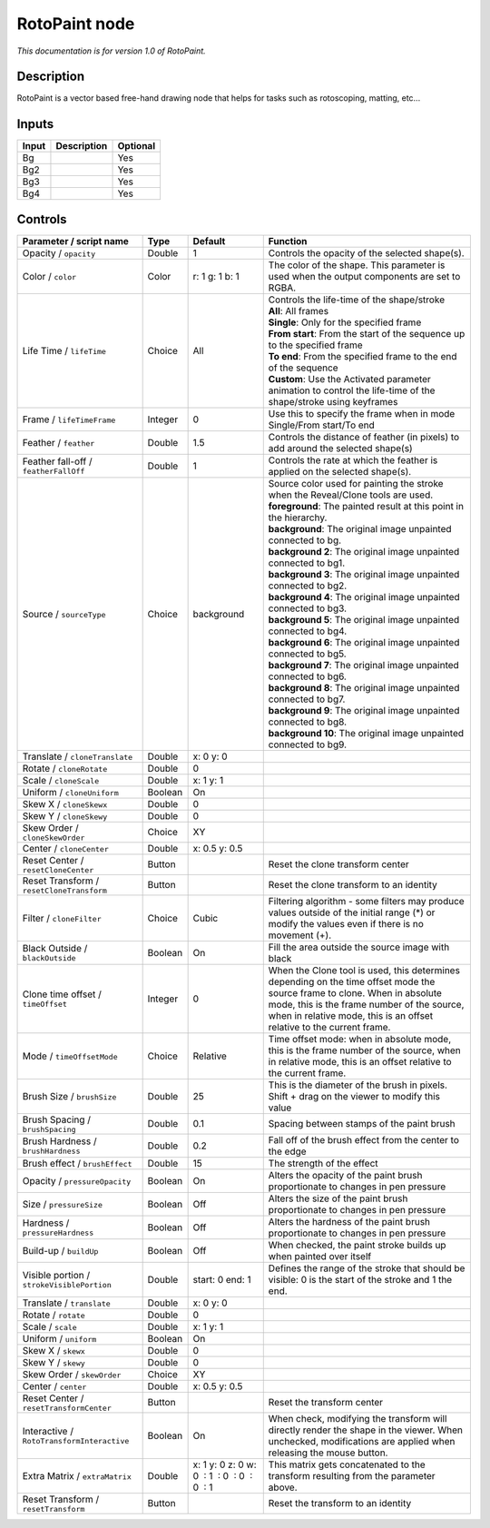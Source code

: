 .. _fr.inria.built-in.RotoPaint:

RotoPaint node
==============

*This documentation is for version 1.0 of RotoPaint.*

Description
-----------

RotoPaint is a vector based free-hand drawing node that helps for tasks such as rotoscoping, matting, etc...

Inputs
------

+---------+---------------+------------+
| Input   | Description   | Optional   |
+=========+===============+============+
| Bg      |               | Yes        |
+---------+---------------+------------+
| Bg2     |               | Yes        |
+---------+---------------+------------+
| Bg3     |               | Yes        |
+---------+---------------+------------+
| Bg4     |               | Yes        |
+---------+---------------+------------+

Controls
--------

.. tabularcolumns:: |>{\raggedright}p{0.2\columnwidth}|>{\raggedright}p{0.06\columnwidth}|>{\raggedright}p{0.07\columnwidth}|p{0.63\columnwidth}|

.. cssclass:: longtable

+----------------------------------------------+-----------+------------------------------------------------+----------------------------------------------------------------------------------------------------------------------------------------------------------------------------------------------------------------------------------------------------+
| Parameter / script name                      | Type      | Default                                        | Function                                                                                                                                                                                                                                           |
+==============================================+===========+================================================+====================================================================================================================================================================================================================================================+
| Opacity / ``opacity``                        | Double    | 1                                              | Controls the opacity of the selected shape(s).                                                                                                                                                                                                     |
+----------------------------------------------+-----------+------------------------------------------------+----------------------------------------------------------------------------------------------------------------------------------------------------------------------------------------------------------------------------------------------------+
| Color / ``color``                            | Color     | r: 1 g: 1 b: 1                                 | The color of the shape. This parameter is used when the output components are set to RGBA.                                                                                                                                                         |
+----------------------------------------------+-----------+------------------------------------------------+----------------------------------------------------------------------------------------------------------------------------------------------------------------------------------------------------------------------------------------------------+
| Life Time / ``lifeTime``                     | Choice    | All                                            | | Controls the life-time of the shape/stroke                                                                                                                                                                                                       |
|                                              |           |                                                | | **All**: All frames                                                                                                                                                                                                                              |
|                                              |           |                                                | | **Single**: Only for the specified frame                                                                                                                                                                                                         |
|                                              |           |                                                | | **From start**: From the start of the sequence up to the specified frame                                                                                                                                                                         |
|                                              |           |                                                | | **To end**: From the specified frame to the end of the sequence                                                                                                                                                                                  |
|                                              |           |                                                | | **Custom**: Use the Activated parameter animation to control the life-time of the shape/stroke using keyframes                                                                                                                                   |
+----------------------------------------------+-----------+------------------------------------------------+----------------------------------------------------------------------------------------------------------------------------------------------------------------------------------------------------------------------------------------------------+
| Frame / ``lifeTimeFrame``                    | Integer   | 0                                              | Use this to specify the frame when in mode Single/From start/To end                                                                                                                                                                                |
+----------------------------------------------+-----------+------------------------------------------------+----------------------------------------------------------------------------------------------------------------------------------------------------------------------------------------------------------------------------------------------------+
| Feather / ``feather``                        | Double    | 1.5                                            | Controls the distance of feather (in pixels) to add around the selected shape(s)                                                                                                                                                                   |
+----------------------------------------------+-----------+------------------------------------------------+----------------------------------------------------------------------------------------------------------------------------------------------------------------------------------------------------------------------------------------------------+
| Feather fall-off / ``featherFallOff``        | Double    | 1                                              | Controls the rate at which the feather is applied on the selected shape(s).                                                                                                                                                                        |
+----------------------------------------------+-----------+------------------------------------------------+----------------------------------------------------------------------------------------------------------------------------------------------------------------------------------------------------------------------------------------------------+
| Source / ``sourceType``                      | Choice    | background                                     | | Source color used for painting the stroke when the Reveal/Clone tools are used.                                                                                                                                                                  |
|                                              |           |                                                | | **foreground**: The painted result at this point in the hierarchy.                                                                                                                                                                               |
|                                              |           |                                                | | **background**: The original image unpainted connected to bg.                                                                                                                                                                                    |
|                                              |           |                                                | | **background 2**: The original image unpainted connected to bg1.                                                                                                                                                                                 |
|                                              |           |                                                | | **background 3**: The original image unpainted connected to bg2.                                                                                                                                                                                 |
|                                              |           |                                                | | **background 4**: The original image unpainted connected to bg3.                                                                                                                                                                                 |
|                                              |           |                                                | | **background 5**: The original image unpainted connected to bg4.                                                                                                                                                                                 |
|                                              |           |                                                | | **background 6**: The original image unpainted connected to bg5.                                                                                                                                                                                 |
|                                              |           |                                                | | **background 7**: The original image unpainted connected to bg6.                                                                                                                                                                                 |
|                                              |           |                                                | | **background 8**: The original image unpainted connected to bg7.                                                                                                                                                                                 |
|                                              |           |                                                | | **background 9**: The original image unpainted connected to bg8.                                                                                                                                                                                 |
|                                              |           |                                                | | **background 10**: The original image unpainted connected to bg9.                                                                                                                                                                                |
+----------------------------------------------+-----------+------------------------------------------------+----------------------------------------------------------------------------------------------------------------------------------------------------------------------------------------------------------------------------------------------------+
| Translate / ``cloneTranslate``               | Double    | x: 0 y: 0                                      |                                                                                                                                                                                                                                                    |
+----------------------------------------------+-----------+------------------------------------------------+----------------------------------------------------------------------------------------------------------------------------------------------------------------------------------------------------------------------------------------------------+
| Rotate / ``cloneRotate``                     | Double    | 0                                              |                                                                                                                                                                                                                                                    |
+----------------------------------------------+-----------+------------------------------------------------+----------------------------------------------------------------------------------------------------------------------------------------------------------------------------------------------------------------------------------------------------+
| Scale / ``cloneScale``                       | Double    | x: 1 y: 1                                      |                                                                                                                                                                                                                                                    |
+----------------------------------------------+-----------+------------------------------------------------+----------------------------------------------------------------------------------------------------------------------------------------------------------------------------------------------------------------------------------------------------+
| Uniform / ``cloneUniform``                   | Boolean   | On                                             |                                                                                                                                                                                                                                                    |
+----------------------------------------------+-----------+------------------------------------------------+----------------------------------------------------------------------------------------------------------------------------------------------------------------------------------------------------------------------------------------------------+
| Skew X / ``cloneSkewx``                      | Double    | 0                                              |                                                                                                                                                                                                                                                    |
+----------------------------------------------+-----------+------------------------------------------------+----------------------------------------------------------------------------------------------------------------------------------------------------------------------------------------------------------------------------------------------------+
| Skew Y / ``cloneSkewy``                      | Double    | 0                                              |                                                                                                                                                                                                                                                    |
+----------------------------------------------+-----------+------------------------------------------------+----------------------------------------------------------------------------------------------------------------------------------------------------------------------------------------------------------------------------------------------------+
| Skew Order / ``cloneSkewOrder``              | Choice    | XY                                             |                                                                                                                                                                                                                                                    |
+----------------------------------------------+-----------+------------------------------------------------+----------------------------------------------------------------------------------------------------------------------------------------------------------------------------------------------------------------------------------------------------+
| Center / ``cloneCenter``                     | Double    | x: 0.5 y: 0.5                                  |                                                                                                                                                                                                                                                    |
+----------------------------------------------+-----------+------------------------------------------------+----------------------------------------------------------------------------------------------------------------------------------------------------------------------------------------------------------------------------------------------------+
| Reset Center / ``resetCloneCenter``          | Button    |                                                | Reset the clone transform center                                                                                                                                                                                                                   |
+----------------------------------------------+-----------+------------------------------------------------+----------------------------------------------------------------------------------------------------------------------------------------------------------------------------------------------------------------------------------------------------+
| Reset Transform / ``resetCloneTransform``    | Button    |                                                | Reset the clone transform to an identity                                                                                                                                                                                                           |
+----------------------------------------------+-----------+------------------------------------------------+----------------------------------------------------------------------------------------------------------------------------------------------------------------------------------------------------------------------------------------------------+
| Filter / ``cloneFilter``                     | Choice    | Cubic                                          | Filtering algorithm - some filters may produce values outside of the initial range (\*) or modify the values even if there is no movement (+).                                                                                                     |
+----------------------------------------------+-----------+------------------------------------------------+----------------------------------------------------------------------------------------------------------------------------------------------------------------------------------------------------------------------------------------------------+
| Black Outside / ``blackOutside``             | Boolean   | On                                             | Fill the area outside the source image with black                                                                                                                                                                                                  |
+----------------------------------------------+-----------+------------------------------------------------+----------------------------------------------------------------------------------------------------------------------------------------------------------------------------------------------------------------------------------------------------+
| Clone time offset / ``timeOffset``           | Integer   | 0                                              | When the Clone tool is used, this determines depending on the time offset mode the source frame to clone. When in absolute mode, this is the frame number of the source, when in relative mode, this is an offset relative to the current frame.   |
+----------------------------------------------+-----------+------------------------------------------------+----------------------------------------------------------------------------------------------------------------------------------------------------------------------------------------------------------------------------------------------------+
| Mode / ``timeOffsetMode``                    | Choice    | Relative                                       | Time offset mode: when in absolute mode, this is the frame number of the source, when in relative mode, this is an offset relative to the current frame.                                                                                           |
+----------------------------------------------+-----------+------------------------------------------------+----------------------------------------------------------------------------------------------------------------------------------------------------------------------------------------------------------------------------------------------------+
| Brush Size / ``brushSize``                   | Double    | 25                                             | This is the diameter of the brush in pixels. Shift + drag on the viewer to modify this value                                                                                                                                                       |
+----------------------------------------------+-----------+------------------------------------------------+----------------------------------------------------------------------------------------------------------------------------------------------------------------------------------------------------------------------------------------------------+
| Brush Spacing / ``brushSpacing``             | Double    | 0.1                                            | Spacing between stamps of the paint brush                                                                                                                                                                                                          |
+----------------------------------------------+-----------+------------------------------------------------+----------------------------------------------------------------------------------------------------------------------------------------------------------------------------------------------------------------------------------------------------+
| Brush Hardness / ``brushHardness``           | Double    | 0.2                                            | Fall off of the brush effect from the center to the edge                                                                                                                                                                                           |
+----------------------------------------------+-----------+------------------------------------------------+----------------------------------------------------------------------------------------------------------------------------------------------------------------------------------------------------------------------------------------------------+
| Brush effect / ``brushEffect``               | Double    | 15                                             | The strength of the effect                                                                                                                                                                                                                         |
+----------------------------------------------+-----------+------------------------------------------------+----------------------------------------------------------------------------------------------------------------------------------------------------------------------------------------------------------------------------------------------------+
| Opacity / ``pressureOpacity``                | Boolean   | On                                             | Alters the opacity of the paint brush proportionate to changes in pen pressure                                                                                                                                                                     |
+----------------------------------------------+-----------+------------------------------------------------+----------------------------------------------------------------------------------------------------------------------------------------------------------------------------------------------------------------------------------------------------+
| Size / ``pressureSize``                      | Boolean   | Off                                            | Alters the size of the paint brush proportionate to changes in pen pressure                                                                                                                                                                        |
+----------------------------------------------+-----------+------------------------------------------------+----------------------------------------------------------------------------------------------------------------------------------------------------------------------------------------------------------------------------------------------------+
| Hardness / ``pressureHardness``              | Boolean   | Off                                            | Alters the hardness of the paint brush proportionate to changes in pen pressure                                                                                                                                                                    |
+----------------------------------------------+-----------+------------------------------------------------+----------------------------------------------------------------------------------------------------------------------------------------------------------------------------------------------------------------------------------------------------+
| Build-up / ``buildUp``                       | Boolean   | Off                                            | When checked, the paint stroke builds up when painted over itself                                                                                                                                                                                  |
+----------------------------------------------+-----------+------------------------------------------------+----------------------------------------------------------------------------------------------------------------------------------------------------------------------------------------------------------------------------------------------------+
| Visible portion / ``strokeVisiblePortion``   | Double    | start: 0 end: 1                                | Defines the range of the stroke that should be visible: 0 is the start of the stroke and 1 the end.                                                                                                                                                |
+----------------------------------------------+-----------+------------------------------------------------+----------------------------------------------------------------------------------------------------------------------------------------------------------------------------------------------------------------------------------------------------+
| Translate / ``translate``                    | Double    | x: 0 y: 0                                      |                                                                                                                                                                                                                                                    |
+----------------------------------------------+-----------+------------------------------------------------+----------------------------------------------------------------------------------------------------------------------------------------------------------------------------------------------------------------------------------------------------+
| Rotate / ``rotate``                          | Double    | 0                                              |                                                                                                                                                                                                                                                    |
+----------------------------------------------+-----------+------------------------------------------------+----------------------------------------------------------------------------------------------------------------------------------------------------------------------------------------------------------------------------------------------------+
| Scale / ``scale``                            | Double    | x: 1 y: 1                                      |                                                                                                                                                                                                                                                    |
+----------------------------------------------+-----------+------------------------------------------------+----------------------------------------------------------------------------------------------------------------------------------------------------------------------------------------------------------------------------------------------------+
| Uniform / ``uniform``                        | Boolean   | On                                             |                                                                                                                                                                                                                                                    |
+----------------------------------------------+-----------+------------------------------------------------+----------------------------------------------------------------------------------------------------------------------------------------------------------------------------------------------------------------------------------------------------+
| Skew X / ``skewx``                           | Double    | 0                                              |                                                                                                                                                                                                                                                    |
+----------------------------------------------+-----------+------------------------------------------------+----------------------------------------------------------------------------------------------------------------------------------------------------------------------------------------------------------------------------------------------------+
| Skew Y / ``skewy``                           | Double    | 0                                              |                                                                                                                                                                                                                                                    |
+----------------------------------------------+-----------+------------------------------------------------+----------------------------------------------------------------------------------------------------------------------------------------------------------------------------------------------------------------------------------------------------+
| Skew Order / ``skewOrder``                   | Choice    | XY                                             |                                                                                                                                                                                                                                                    |
+----------------------------------------------+-----------+------------------------------------------------+----------------------------------------------------------------------------------------------------------------------------------------------------------------------------------------------------------------------------------------------------+
| Center / ``center``                          | Double    | x: 0.5 y: 0.5                                  |                                                                                                                                                                                                                                                    |
+----------------------------------------------+-----------+------------------------------------------------+----------------------------------------------------------------------------------------------------------------------------------------------------------------------------------------------------------------------------------------------------+
| Reset Center / ``resetTransformCenter``      | Button    |                                                | Reset the transform center                                                                                                                                                                                                                         |
+----------------------------------------------+-----------+------------------------------------------------+----------------------------------------------------------------------------------------------------------------------------------------------------------------------------------------------------------------------------------------------------+
| Interactive / ``RotoTransformInteractive``   | Boolean   | On                                             | When check, modifying the transform will directly render the shape in the viewer. When unchecked, modifications are applied when releasing the mouse button.                                                                                       |
+----------------------------------------------+-----------+------------------------------------------------+----------------------------------------------------------------------------------------------------------------------------------------------------------------------------------------------------------------------------------------------------+
| Extra Matrix / ``extraMatrix``               | Double    | x: 1 y: 0 z: 0 w: 0  : 1  : 0  : 0  : 0  : 1   | This matrix gets concatenated to the transform resulting from the parameter above.                                                                                                                                                                 |
+----------------------------------------------+-----------+------------------------------------------------+----------------------------------------------------------------------------------------------------------------------------------------------------------------------------------------------------------------------------------------------------+
| Reset Transform / ``resetTransform``         | Button    |                                                | Reset the transform to an identity                                                                                                                                                                                                                 |
+----------------------------------------------+-----------+------------------------------------------------+----------------------------------------------------------------------------------------------------------------------------------------------------------------------------------------------------------------------------------------------------+

